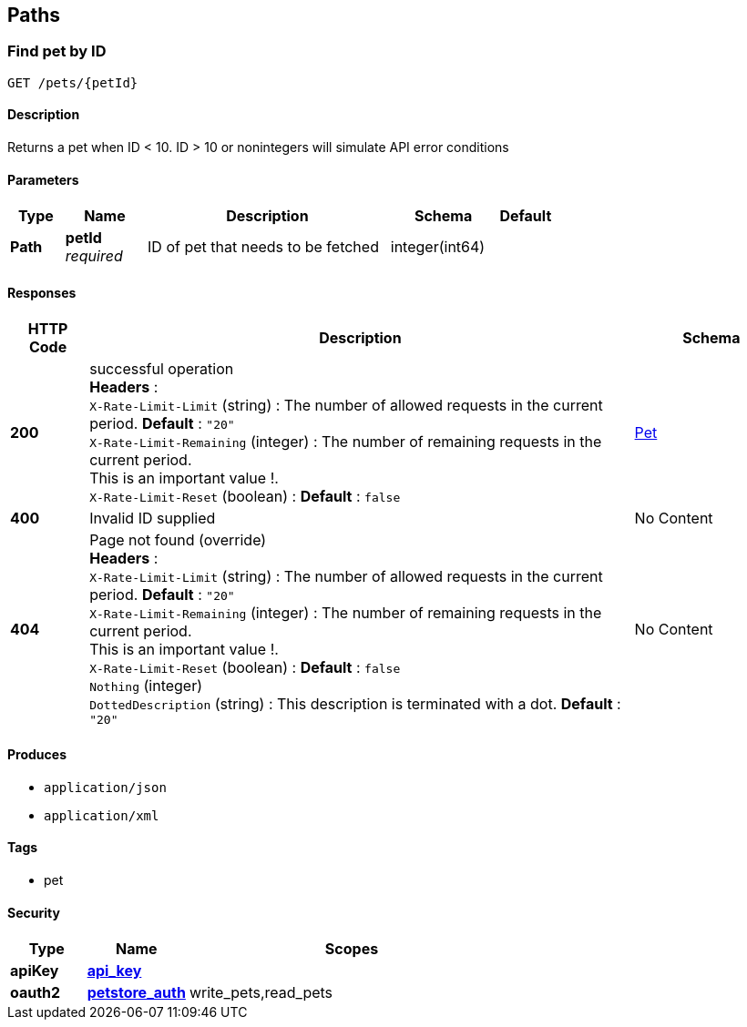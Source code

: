 
[[_paths]]
== Paths

[[_getpetbyid]]
=== Find pet by ID
....
GET /pets/{petId}
....


==== Description
Returns a pet when ID &lt; 10. ID &gt; 10 or nonintegers will simulate API error conditions


==== Parameters

[options="header", cols=".^2,.^3,.^9,.^4,.^2"]
|===
|Type|Name|Description|Schema|Default
|*Path*|*petId* +
_required_|ID of pet that needs to be fetched|integer(int64)|
|===


==== Responses

[options="header", cols=".^2,.^14,.^4"]
|===
|HTTP Code|Description|Schema
|*200*|successful operation +
*Headers* :  +
`X-Rate-Limit-Limit` (string) : The number of allowed requests in the current period. *Default* : `"20"` +
`X-Rate-Limit-Remaining` (integer) : The number of remaining requests in the current period. +
This is an important value !. +
`X-Rate-Limit-Reset` (boolean) :  *Default* : `false`|<<_pet,Pet>>
|*400*|Invalid ID supplied|No Content
|*404*|Page not found (override) +
*Headers* :  +
`X-Rate-Limit-Limit` (string) : The number of allowed requests in the current period. *Default* : `"20"` +
`X-Rate-Limit-Remaining` (integer) : The number of remaining requests in the current period. +
This is an important value !. +
`X-Rate-Limit-Reset` (boolean) :  *Default* : `false` +
`Nothing` (integer) +
`DottedDescription` (string) : This description is terminated with a dot. *Default* : `"20"`|No Content
|===


==== Produces

* `application/json`
* `application/xml`


==== Tags

* pet


==== Security

[options="header", cols=".^3,.^4,.^13"]
|===
|Type|Name|Scopes
|*apiKey*|*<<_api_key,api_key>>*|
|*oauth2*|*<<_petstore_auth,petstore_auth>>*|write_pets,read_pets
|===



